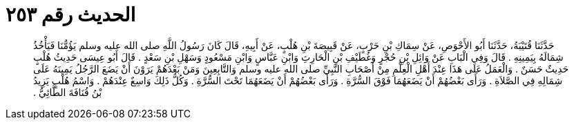 
= الحديث رقم ٢٥٣

[quote.hadith]
حَدَّثَنَا قُتَيْبَةُ، حَدَّثَنَا أَبُو الأَحْوَصِ، عَنْ سِمَاكِ بْنِ حَرْبٍ، عَنْ قَبِيصَةَ بْنِ هُلْبٍ، عَنْ أَبِيهِ، قَالَ كَانَ رَسُولُ اللَّهِ صلى الله عليه وسلم يَؤُمُّنَا فَيَأْخُذُ شِمَالَهُ بِيَمِينِهِ ‏.‏ قَالَ وَفِي الْبَابِ عَنْ وَائِلِ بْنِ حُجْرٍ وَغُطَيْفِ بْنِ الْحَارِثِ وَابْنِ عَبَّاسٍ وَابْنِ مَسْعُودٍ وَسَهْلِ بْنِ سَعْدٍ ‏.‏ قَالَ أَبُو عِيسَى حَدِيثُ هُلْبٍ حَدِيثٌ حَسَنٌ ‏.‏ وَالْعَمَلُ عَلَى هَذَا عِنْدَ أَهْلِ الْعِلْمِ مِنْ أَصْحَابِ النَّبِيِّ صلى الله عليه وسلم وَالتَّابِعِينَ وَمَنْ بَعْدَهُمْ يَرَوْنَ أَنْ يَضَعَ الرَّجُلُ يَمِينَهُ عَلَى شِمَالِهِ فِي الصَّلاَةِ ‏.‏ وَرَأَى بَعْضُهُمْ أَنْ يَضَعَهُمَا فَوْقَ السُّرَّةِ ‏.‏ وَرَأَى بَعْضُهُمْ أَنْ يَضَعَهُمَا تَحْتَ السُّرَّةِ ‏.‏ وَكُلُّ ذَلِكَ وَاسِعٌ عِنْدَهُمْ ‏.‏ وَاسْمُ هُلْبٍ يَزِيدُ بْنُ قُنَافَةَ الطَّائِيُّ ‏.‏